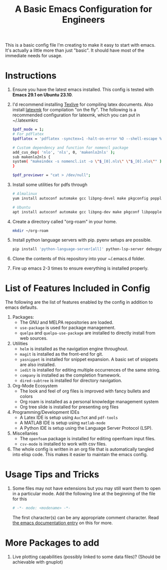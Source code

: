 #+TITLE: A Basic Emacs Configuration for Engineers
#+startup: indent

This is a basic config file I'm creating to make it easy to start with emacs.
It's actually a little more than just "basic". It should have most of the immediate needs for usage.

* Instructions
1. Ensure you have the latest emacs installed.
   This config is tested with *Emacs 29.1 on Ubuntu 23.10*.
2. I'd recommend installing [[https://tug.org/texlive/][Texlive]] for compiling latex documents. Also install [[https://mg.readthedocs.io/latexmk.html][latexmk]] for compilation "on the fly".
   The following is a recommended configuration for latexmk, which you can put in ~/.latexmkrc
   #+begin_src bash
     $pdf_mode = 1;
     # For pdflatex
     $pdflatex = 'pdflatex -synctex=1 -halt-on-error %O --shell-escape %S';

     # Custom dependency and function for nomencl package 
     add_cus_dep( 'nlo', 'nls', 0, 'makenlo2nls' );
     sub makenlo2nls {
     system( "makeindex -s nomencl.ist -o \"$_[0].nls\" \"$_[0].nlo\"" );
     }
     
     $pdf_previewer = "cat > /dev/null";
   #+end_src
3. Install some utilities for pdfs through
   #+begin_src bash
     # Almalinux
     yum install autoconf automake gcc libpng-devel make pkgconfig poppler-devel poppler-glib-devel zlib-devel

     # Ubuntu
     apt install autoconf automake gcc libpng-dev make pkgconf libpoppler-dev libpoppler-glib-dev zlib1g-dev
   #+end_src
4. Create a directory called "org-roam" in your home.
   #+begin_src bash
     mkdir ~/org-roam
   #+end_src
5. Install python language servers with pip. pyenv setups are possible.
   #+begin_src bash
     pip install 'python-language-server[all]' python-lsp-server debugpy
   #+end_src
6. Clone the contents of this repository into your ~/.emacs.d folder.
7. Fire up emacs 2-3 times to ensure everything is installed properly.
* List of Features Included in Config
The following are the list of features enabled by the config in addition to emacs defaults.
1. Packages:
   + The GNU and MELPA repositories are loaded.
   + ~use-package~ is used for package management.
   + ~quelpa~ and ~quelpa-use-package~ are installed to directly install from web sources.
2. Utilities
   + ~helm~ is installed as the navigation engine throughout.
   + ~magit~ is installed as the front-end for git.
   + ~yasnippet~ is installed for snippet expansion. A basic set of snippets are also installed.
   + ~iedit~ is installed for editing multiple occurrences of the same string.
   + ~company~ is installed as the completion framework.
   + ~dired-subtree~ is installed for directory navigation.
3. Org-Mode Ecosystem
   + The look and feel of org files is improved with fancy bullets and colors
   + Org roam is installed as a personal knowledge management system
   + Org tree slide is installed for presenting org files
4. Programming/Development IDEs
   + A Latex IDE is setup using ~AucTeX~ and ~pdf-tools~
   + A MATLAB IDE is setup using ~matlab-mode~
   + A Python IDE is setup using the Language Server Protocol (LSP).
5. Miscellanies
   + The ~openfoam~ package is installed for editing openfoam input files.
   + ~csv-mode~ is installed to work with csv files.
6. The whole config is written in an org file that is automatically tangled into elisp code. This makes it easier to maintain the emacs config.
* Usage Tips and Tricks
1. Some files may not have extensions but you may still want them to open in a particular mode.
   Add the following line at the beginning of the file for this
   #+begin_src python
     # -*- mode: <modename> -*-
   #+end_src
   The first character(s) can be any appropriate comment character.
   Read [[https://www.gnu.org/software/emacs/manual/html_node/emacs/Choosing-Modes.html][the emacs documentation entry]] on this for more.
* More Packages to add
1. Live plotting capabilities (possibly linked to some data files)? (Should be achievable with gnuplot)
